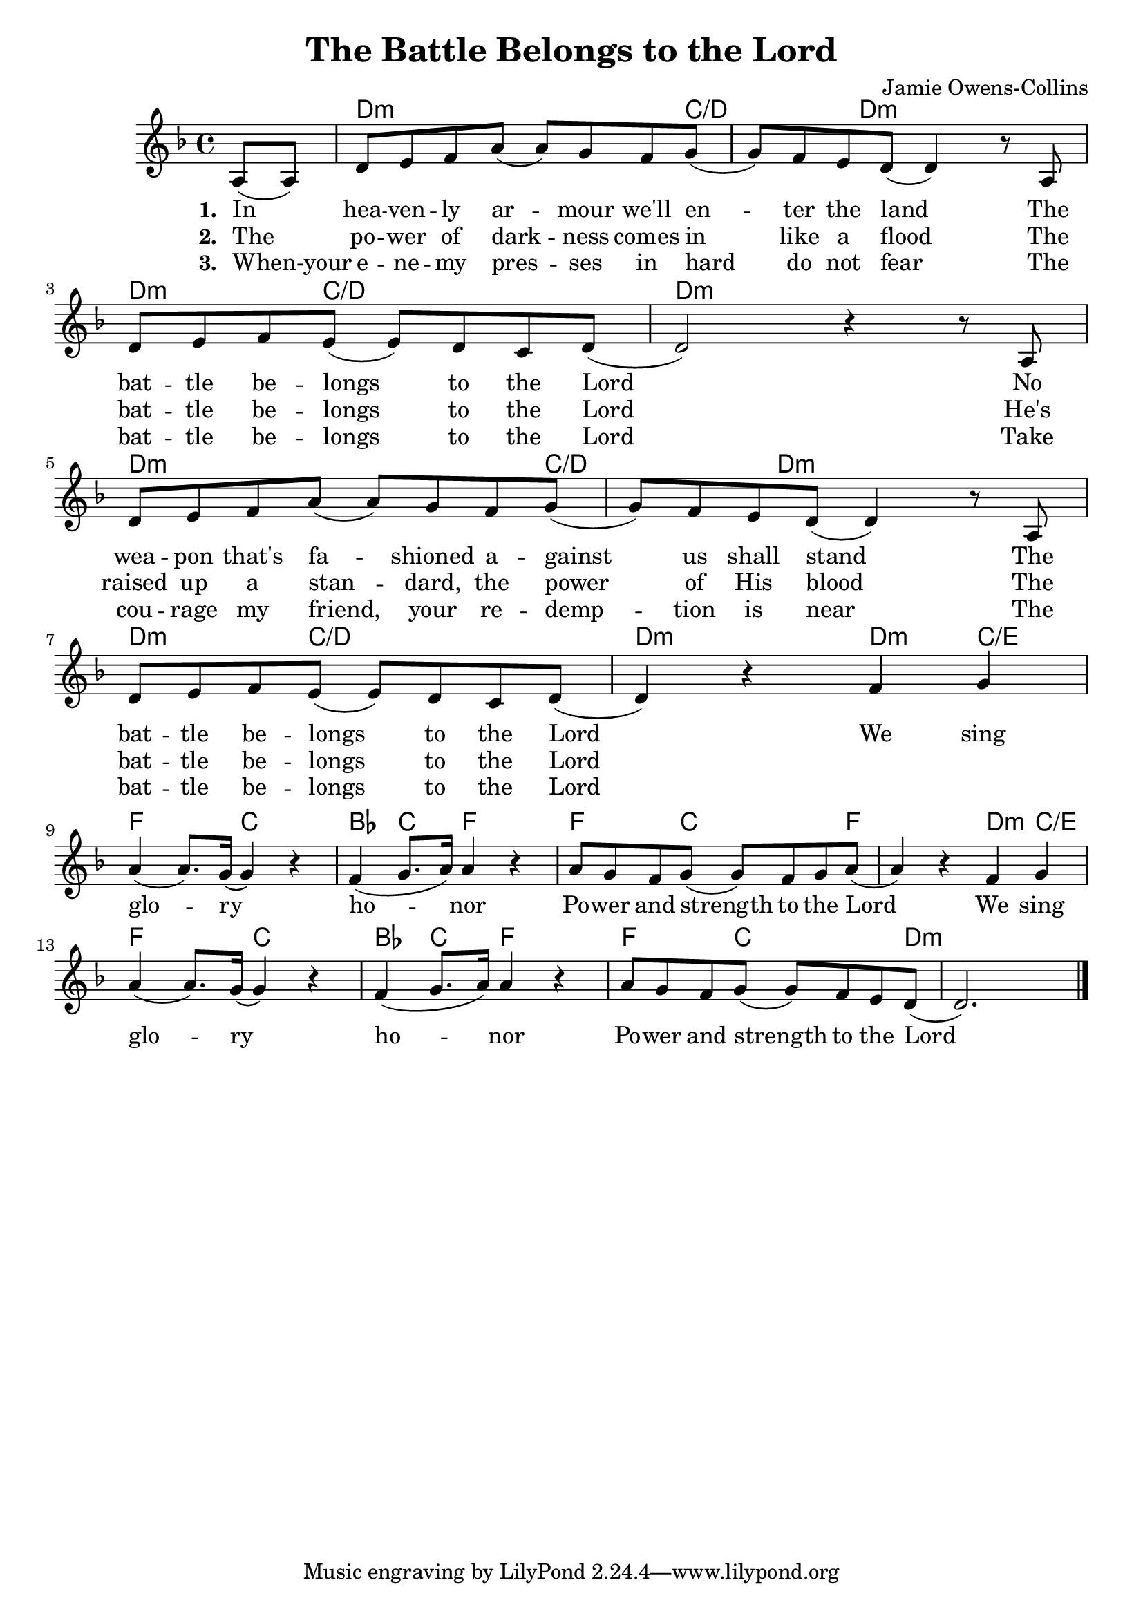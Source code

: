 #(set-default-paper-size "a4")
\header {
  title = "The Battle Belongs to the Lord"
  composer = "Jamie Owens-Collins"
}
\score {
<<
	\chords { 
		s4 
		d2..:m c4../d d4..:m s4 |
		d4.:m c2/d s8 d1:m  

		d2..:m c4../d d4..:m s4 |
		d4.:m c2/d s8 d2:m

		d4:m c/e f2 c bes4 c f2 f4. c2 f s8
		d4:m c/e f2 c bes4 c f2 f4. c2 d:m
		
	}
	\relative {
		\set Score.tempoHideNote = ##t
		\tempo 4 = 70
		\key d \minor

		\partial 4 
		a8 (a) | d e f a (a) g f g (|g) f e d (d4) r8
		a8 \break | d e f e (e) d c d (|d2) r4 r8 
		a8 \break | d e f a (a) g f g (|g) f e d (d4) r8
		a8 | \break d e f e (e) d c d (|d4) r4 
		
		f g \break | a (a8.) g16 (g4) r | f (g8. a16) a4 r |
		a8 g f g (g) f g a (|a4) r
		f g | \break a (a8.) g16 (g4) r | f (g8. a16) a4 r |
		a8 g f g (g) f e d (|d2.)
		
		\break
		
		\bar "|."
	}
	\addlyrics {
		\set stanza = #"1. "

		In hea -- ven -- ly ar -- mour we'll en -- ter the land
		The bat -- tle be -- longs to the Lord
		No wea -- pon that's fa -- shioned a -- gainst us shall stand
		The bat -- tle be -- longs to the Lord
		
		We sing glo -- ry ho -- nor
		Po -- wer and strength to the Lord
		We sing glo -- ry ho -- nor
		Po -- wer and strength to the Lord

	}
	\addlyrics {
		\set stanza = #"2. "

		The po -- wer of dark -- ness comes in like a flood
		The bat -- tle be -- longs to the Lord
		He's raised up a stan -- dard, the power of His blood
		The bat -- tle be -- longs to the Lord

	}
	\addlyrics {
		\set stanza = #"3. "

		When-your e -- ne -- my pres -- ses in hard do not fear
		The bat -- tle be -- longs to the Lord
		Take cou -- rage my friend, your re -- demp -- tion is near
		The bat -- tle be -- longs to the Lord

	}
>>
\layout {}
\midi { }
}